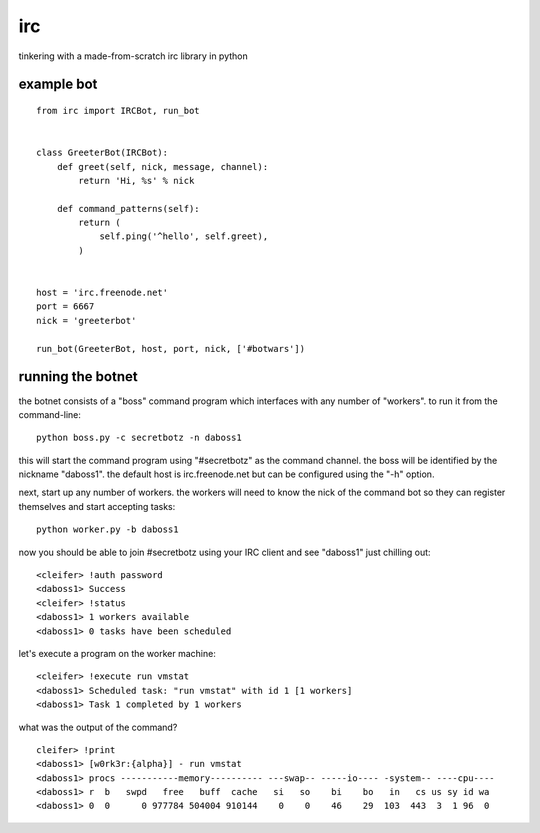 irc
===

tinkering with a made-from-scratch irc library in python


example bot
-----------

::

    from irc import IRCBot, run_bot


    class GreeterBot(IRCBot):
        def greet(self, nick, message, channel):
            return 'Hi, %s' % nick
        
        def command_patterns(self):
            return (
                self.ping('^hello', self.greet),
            )


    host = 'irc.freenode.net'
    port = 6667
    nick = 'greeterbot'

    run_bot(GreeterBot, host, port, nick, ['#botwars'])


running the botnet
------------------

the botnet consists of a "boss" command program which interfaces with any
number of "workers".  to run it from the command-line::

    python boss.py -c secretbotz -n daboss1

this will start the command program using "#secretbotz" as the command channel.
the boss will be identified by the nickname "daboss1".  the default host is
irc.freenode.net but can be configured using the "-h" option.

next, start up any number of workers.  the workers will need to know the nick
of the command bot so they can register themselves and start accepting tasks::

    python worker.py -b daboss1

now you should be able to join #secretbotz using your IRC client and see
"daboss1" just chilling out::

    <cleifer> !auth password
    <daboss1> Success
    <cleifer> !status
    <daboss1> 1 workers available
    <daboss1> 0 tasks have been scheduled

let's execute a program on the worker machine::

    <cleifer> !execute run vmstat
    <daboss1> Scheduled task: "run vmstat" with id 1 [1 workers]
    <daboss1> Task 1 completed by 1 workers

what was the output of the command?

::

    cleifer> !print
    <daboss1> [w0rk3r:{alpha}] - run vmstat
    <daboss1> procs -----------memory---------- ---swap-- -----io---- -system-- ----cpu----
    <daboss1> r  b   swpd   free   buff  cache   si   so    bi    bo   in   cs us sy id wa
    <daboss1> 0  0      0 977784 504004 910144    0    0    46    29  103  443  3  1 96  0
